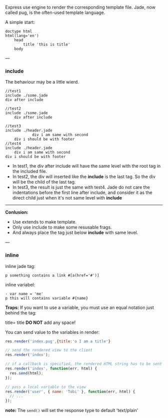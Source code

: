 Express use engine to render the corresponding template file.
Jade, now called pug, is the often-used template language.

A simple start:
#+BEGIN_SRC pug
  doctype html
  html(lang='en')
      head
          title 'this is title'
      body
#+END_SRC

---
*** include
The behaviour may be a little wierd.
#+BEGIN_SRC pug
  //test1
  include ./some.jade
  div after include

  //test2
  include ./some.jade
      div after include

  //test3
  include ./header.jade
              div i am same with second
      div i should be with footer
  //test4
  include ./header.jade
      div i am same with second
  div i should be with footer
#+END_SRC

- In test1, the div after include will have the same level with the root tag in the included file.
- In test2, the div will inserted like the *include* is the last tag. So the div will be the child of the last tag.
- In test3, the result is just the same with test4. Jade do not care the indentations before the first line after include, and consider it as the direct child just when it's not same level with *include*
------
*Conlusion:*

- Use extends to make template.
- Only use include to make some resusable frags.
- And always place the tag just below *include* with same level.

---
*** inline
inline jade tag:
#+BEGIN_SRC pug
    p something contains a link #[a(href='#')]
#+END_SRC

inline variabel:
#+BEGIN_SRC pug
  - var name = 'me'
  p this will contains variable #{name}
#+END_SRC

*Traps:*
If you want to use a variable, you must use an equal notation just behind the tag:

    title= title
*DO NOT* add any space!

You can send value to the variables in render:
#+BEGIN_SRC js
  res.render('index.pug',{title:'o I am a title'}

  // send the rendered view to the client
  res.render('index');

  // if a callback is specified, the rendered HTML string has to be sent explicitly
  res.render('index', function(err, html) {
    res.send(html);
  });

  // pass a local variable to the view
  res.render('user', { name: 'Tobi' }, function(err, html) {
    // ...
  });
#+END_SRC

*note:* The ~send()~ will set the response type to default 'text/plain'

